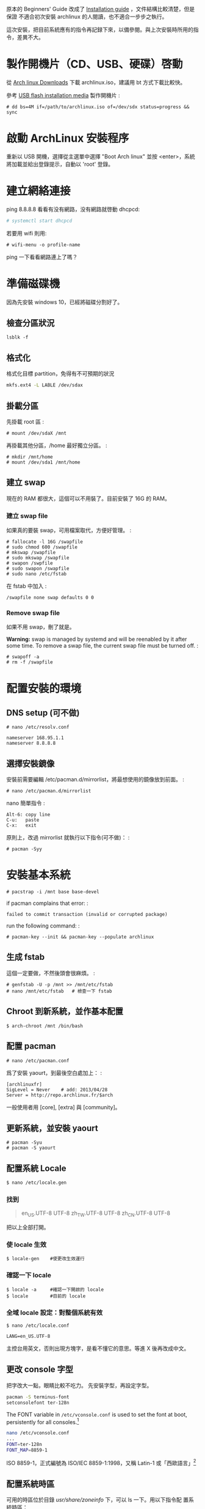 #+BEGIN_COMMENT
.. link:
.. title: Install Arch linux (2017)
.. slug: install-arch-linux-2017
.. tags: linux
.. category: computer
.. date: 2017/11/20 17:00:00 UTC+08:00
.. description:
#+END_COMMENT
#+OPTIONS: num:t

原本的 Beginners' Guide 改成了 [[https://wiki.archlinux.org/index.php/installation_guide][Installation guide]] ，文件結構比較清楚，但是保證
不適合初次安裝 archlinux 的人閱讀，也不適合一步步之執行。

這次安裝，把目前系統應有的指令再記録下來，以備參閱。與上次安裝時所用的指令，差異不大。

* 製作開機片（CD、USB、硬碟）啓動

從 [[https://www.archlinux.org/download/][Arch linux Downloads]] 下載 archlinux.iso，建議用 bt 方式下載比較快。

參考 [[https://wiki.archlinux.org/index.php/USB_flash_installation_media][USB flash installation media]] 製作開機片 :

#+BEGIN_EXAMPLE
  # dd bs=4M if=/path/to/archlinux.iso of=/dev/sdx status=progress && sync
#+END_EXAMPLE

* 啟動 ArchLinux 安裝程序

重新以 USB 開機，選擇從主選單中選擇 "Boot Arch linux" 並按
<enter>，系統將加載並給出登錄提示，自動以 'root' 登錄。

* 建立網絡連接

ping 8.8.8.8 看看有没有網路，没有網路就啓動 dhcpcd:

#+BEGIN_SRC sh
  # systemctl start dhcpcd
#+END_SRC

若要用 wifi 則用:

#+BEGIN_EXAMPLE
    # wifi-menu -o profile-name
#+END_EXAMPLE

ping 一下看看網路連上了嗎？

* 準備磁碟機

因為先安裝 windows 10，已經將磁碟分割好了。

** 檢查分區狀況

#+BEGIN_EXAMPLE
  lsblk -f
#+END_EXAMPLE

** 格式化

格式化目標 partition，免得有不可預期的狀況

#+BEGIN_SRC sh
  mkfs.ext4 -L LABLE /dev/sdax
#+END_SRC

** 掛載分區

先掛載 root 區 :

#+BEGIN_EXAMPLE
  # mount /dev/sdaX /mnt
#+END_EXAMPLE

再掛載其他分區，/home 最好獨立分區。 :

#+BEGIN_EXAMPLE
  # mkdir /mnt/home
  # mount /dev/sda1 /mnt/home
#+END_EXAMPLE

** 建立 swap

現在的 RAM 都很大，這個可以不用裝了。目前安裝了 16G 的 RAM。

*** 建立 swap file

如果真的要裝 swap，可用檔案取代，方便好管理。 :

#+BEGIN_EXAMPLE
    # fallocate -l 16G /swapfile
    # sudo chmod 600 /swapfile
    # mkswap /swapfile
    # sudo mkswap /swapfile
    # swapon /swpfile
    # sudo swapon /swapfile
    # sudo nano /etc/fstab
#+END_EXAMPLE

在 fstab 中加入 :

#+BEGIN_EXAMPLE
    /swapfile none swap defaults 0 0
#+END_EXAMPLE

*** Remove swap file

如果不用 swap，刪了就是。

*Warning:* swap is managed by systemd and will be reenabled by it after
some time. To remove a swap file, the current swap file must be turned
off. :

#+BEGIN_EXAMPLE
    # swapoff -a
    # rm -f /swapfile
#+END_EXAMPLE

* 配置安裝的環境

** DNS setup (可不做)

#+BEGIN_EXAMPLE
    # nano /etc/resolv.conf

    nameserver 168.95.1.1
    nameserver 8.8.8.8
#+END_EXAMPLE

** 選擇安裝鏡像

安裝前需要編輯 /etc/pacman.d/mirrorlist，將最想使用的鏡像放到前面。 :

#+BEGIN_EXAMPLE
    # nano /etc/pacman.d/mirrorlist
#+END_EXAMPLE

nano 簡單指令 :

#+BEGIN_EXAMPLE
    Alt-6: copy line
    C-u:   paste
    C-x:   exit
#+END_EXAMPLE

原則上，改過 mirrorlist 就執行以下指令(可不做)： :

#+BEGIN_EXAMPLE
    # pacman -Syy
#+END_EXAMPLE

* 安裝基本系統

#+BEGIN_EXAMPLE
    # pacstrap -i /mnt base base-devel
#+END_EXAMPLE

if pacman complains that error: :

#+BEGIN_EXAMPLE
    failed to commit transaction (invalid or corrupted package)
#+END_EXAMPLE

run the following command: :

#+BEGIN_EXAMPLE
    # pacman-key --init && pacman-key --populate archlinux
#+END_EXAMPLE

** 生成 fstab

這個一定要做，不然後頭會很麻煩。 :

#+BEGIN_EXAMPLE
  # genfstab -U -p /mnt >> /mnt/etc/fstab
  # nano /mnt/etc/fstab   # 檢查一下 fstab
#+END_EXAMPLE

** Chroot 到新系統，並作基本配置

#+BEGIN_EXAMPLE
    $ arch-chroot /mnt /bin/bash
#+END_EXAMPLE

** 配置 pacman

#+BEGIN_EXAMPLE
  # nano /etc/pacman.conf
#+END_EXAMPLE

爲了安裝 yaourt，到最後空白處加上： :

#+BEGIN_EXAMPLE
  [archlinuxfr]
  SigLevel = Never    # add: 2013/04/28
  Server = http://repo.archlinux.fr/$arch
#+END_EXAMPLE

一般使用者用 [core], [extra] 與 [community]。

** 更新系統，並安裝 yaourt

#+BEGIN_EXAMPLE
    # pacman -Syu
    # pacman -S yaourt
#+END_EXAMPLE

** 配置系統 Locale

#+BEGIN_SRC sh
  $ nano /etc/locale.gen
#+END_SRC

*** 找到

#+BEGIN_QUOTE
  en_US.UTF-8 UTF-8
  zh_TW.UTF-8 UTF-8
  zh_CN.UTF-8 UTF-8
#+END_QUOTE

把以上全部打開。

*** 使 locale 生效

#+BEGIN_EXAMPLE
  $ locale-gen    #使更改生效運行
#+END_EXAMPLE

*** 確認一下 locale

#+BEGIN_EXAMPLE
    $ locale -a     #確認一下開啟的 locale
    $ locale        #目前的 locale
#+END_EXAMPLE

*** 全域 locale 設定：對整個系統有效

#+BEGIN_EXAMPLE
    $ nano /etc/locale.conf

    LANG=en_US.UTF-8
#+END_EXAMPLE

主控台用英文，否則出現方塊字，是看不懂它的意思。等進 X 後再改成中文。

** 更改 console 字型
把字改大一點，眼睛比較不吃力。
先安裝字型，再設定字型。

#+BEGIN_SRC sh
  pacman -S terminus-font
  setconsolefont ter-128n
#+END_SRC

The FONT variable in =/etc/vconsole.conf= is used to set the font at boot, persistently for all consoles.[fn:1]

#+BEGIN_SRC sh
  nano /etc/vconsole.conf
  ...
  FONT=ter-128n
  FONT_MAP=8859-1
#+END_SRC

ISO 8859-1，正式編號為 ISO/IEC 8859-1:1998，又稱 Latin-1 或「西歐語言」[fn:2]

** 配置系統時區

可用的時區位於目錄 /usr/share/zoneinfo/ 下，可以 ls 一下。用以下指令配
置系統時區：

#+BEGIN_SRC sh
  ln -s /usr/share/zoneinfo/Asia/Taipei /etc/localtime
#+END_SRC

** 時間調整
為了與 windows 雙重開機 (dual boot)，最好做以下動作：

1. 修改 windows 的登錄檔，用 regedit 加上一個 DWORD(32 bits) 的機碼
   RealTimeIsUniversal，將其值設為 1，位置如下:

   #+BEGIN_EXAMPLE
     HKEY_LOCAL_MACHINE\SYSTEM\CurrentControlSet\Control\TimeZoneInformation\RealTimeIsUniversal
   #+END_EXAMPLE

2. 在 windows 中關掉「網路自動對時」的功能。

當然，以上的動作要回到 windows 才能執行。

在 linux 中，只需執行： :

#+BEGIN_SRC sh
  timedatectl set-local-rtc false
  timedatectl set-ntp true
#+END_SRC

並將 utc 時間寫入 BIOS 中即可。

#+BEGIN_SRC sh
  hwclock --systohc --utc
#+END_SRC

** 設置主機名稱

#+BEGIN_SRC sh
  nano /etc/hostname
#+END_SRC

加入

#+BEGIN_QUOTE
  hostname
#+END_QUOTE

* 再一次設定網路

簡單啓動 dhcpcd :

#+BEGIN_EXAMPLE
  # systemctl enable dhcpcd
#+END_EXAMPLE

** WIFI

用 netctl 啓動 wifi

** ADSL

如果要用 ADSL，則這個很重要，不然重開機時，就會沒網路可用。

install the network card that is supposed to be connected to the
DSL-Modem into your computer. After adding your newly installed
network card to the modules.conf/modprobe.conf install therp-pppoe
package :

#+BEGIN_EXAMPLE
    $ pacman -S rp-pppoe
    $ pppoe-setup
#+END_EXAMPLE

run the pppoe-setup script to configure your connection After you have
entered all the data, you can connect and disconnect your line with :

#+BEGIN_EXAMPLE
    $ systemctl start adsl
#+END_EXAMPLE

and :

#+BEGIN_EXAMPLE
    $ systemctl stop adsl
#+END_EXAMPLE

respectively. The setup is usually easy and straightforward, but feel
free to read the manpages for hints. If you want to automatically 'dial
in' at boot, issue command :

#+BEGIN_EXAMPLE
    $ systemctl enable adsl

    or

    $ systemctl disable adsl
#+END_EXAMPLE

to remove auto 'dial in' at boot.

* mkinitcpio
增加 lvm2 到 hooks 後，執行 =mkinitcpio= :

#+BEGIN_EXAMPLE
    # nano /etc/mkinitcpio.conf

    HOOKS=(... udev ... block lvm2 filesystems ...)

    # mkinitcpio -p linux
#+END_EXAMPLE

* Install and configure a bootloader
Install the grub-bios package and then run grub-install: :

#+BEGIN_EXAMPLE
    # pacman -S grub-bios                       ## 安裝 grub-bios
    # grub-install --target=i386-pc --recheck /dev/sda  ## 安裝到 boot 區
#+END_EXAMPLE

** 自動尋找其它的 OS
如果有其他的 OS，這個就很重要。 :

#+BEGIN_EXAMPLE
  # pacman -S os-prober
#+END_EXAMPLE

或是直接在 /etc/grub.d/40\_custom 加上以下指令 :

#+BEGIN_EXAMPLE
    menuentry "Windows 10" --class windows --class os {
      insmod ntfs
      search --no-floppy --set=root --fs-uuid $your_uuid_here$
      ntldr /bootmgr
    }
#+END_EXAMPLE

** 安裝 microcode
這步要在 grub-mkconfig 之前做 :

#+BEGIN_EXAMPLE
  # pacman -S intel-ucode
#+END_EXAMPLE

** 自動產生 grub.cfg
這個一定要做，不然重開機時，就等著進 grub shell，很麻煩。 :

#+BEGIN_EXAMPLE
  # grub-mkconfig -o /boot/grub/grub.cfg
#+END_EXAMPLE

* 重啓
#+BEGIN_EXAMPLE
  # exit
  # umount /mnt
  # reboot
#+END_EXAMPLE

** 確認網路連線

root 重啓後，ping 一下看看網路連上了嗎？如果沒有，手動連線。 :

#+BEGIN_EXAMPLE
  # ping 8.8.8.8
  # systemctl start dhcpcd
或
  # netctl start <wifi-profile-name>
#+END_EXAMPLE

** update system（可不做）

#+BEGIN_EXAMPLE
    # pacman -Syu
#+END_EXAMPLE

* post-installation
** 設置 Root 密碼並創建一般用戶

#+BEGIN_EXAMPLE
    $ passwd
    $ useradd -m -s /bin/bash  -g users -G video,storage,optical,lp,scanner,games,wheel username
    $ passwd username
#+END_EXAMPLE

** 安裝 Sudo

#+BEGIN_EXAMPLE
  $ pacman -S sudo
  $ EDITOR=nano visudo
#+END_EXAMPLE

允許 wheel 用戶組成員無密碼使用 sudo： :

#+BEGIN_EXAMPLE
  $ visudo
#+END_EXAMPLE

**** 輸入

#+BEGIN_QUOTE
  %wheel ALL=(ALL) NOPASSWD:ALL
#+END_QUOTE

再來是設定 sudo，隨便找一個空白行加上： :

#+BEGIN_EXAMPLE
    username ALL=(ALL) ALL
#+END_EXAMPLE

** 登出，並以新的用戶名稱登入
** 設定聲音 alas
安裝音效驅動，直接用 alas，不要考慮太多。 :

#+BEGIN_EXAMPLE
  $ yaourt -S alsa-utils
#+END_EXAMPLE

將帳號加入音效使用權： :

#+BEGIN_EXAMPLE
  $ sudo gpasswd -a username audio
#+END_EXAMPLE

alsa 預設是靜音，以 alsamixer 手動打開聲音 :

#+BEGIN_EXAMPLE
  $ alsamixer
#+END_EXAMPLE

或者命令列直接開啓 :

#+BEGIN_EXAMPLE
  $ amixer sset Master unmute
#+END_EXAMPLE

測試一下有沒有聲音 :

#+BEGIN_EXAMPLE
  $ speaker-test -c 2
#+END_EXAMPLE

** 安裝 x11

#+BEGIN_EXAMPLE
  # pacman -S xorg-{server,apps} mesa
#+END_EXAMPLE

因為要用 xlogin，所以 =xorg-xinit= 可以不用裝了。

** 裝顯卡驅動

ATi 用戶：

直接裝開源驅動

#+BEGIN_EXAMPLE
  $ pacman -S xf86-video-amdgpu
#+END_EXAMPLE

或是用舊的

#+BEGIN_EXAMPLE
  $ pacman -S xf86-video-ati
#+END_EXAMPLE

intel 用戶：

#+BEGIN_EXAMPLE
  $ pacman -S xf86-video-intel libav-intel-driver
#+END_EXAMPLE

** 安裝字體

加上 ~ttf-liberation~ 修正部份 PDF 字型，此為 google-chrome 新的依賴。
為了罕見字，加裝 ~ttf-hanazono~

#+BEGIN_EXAMPLE
  $ yaourt -S ttf-tw ttf-dejavu ttf-liberation ttf-hanazono
  $ yaourt -S adobe-source-{code,sans,serif}-pro-fonts adobe-source-han-{sans,serif}-{cn,jp,kr,otc,tw}-fonts
#+END_EXAMPLE

** 讓 X 可以顯示中文

#+BEGIN_EXAMPLE
$ nano ~/.xinitrc

export LANG=zh_TW.UTF-8
export LC_ALL="zh_TW.UTF-8"
#+END_EXAMPLE

** 將右邊的數字鍵盤預設爲方向鍵

#+BEGIN_EXAMPLE
    $ yaourt -S numlockx

    $ nano ~/.xinitrc

    numlockx &
#+END_EXAMPLE

** 安裝桌面

目前使用 lxqt + xmonad。lxqt

安裝 lxqt:

#+BEGIN_EXAMPLE
    yaourt -S lxqt
#+END_EXAMPLE

先修改 =pacman.conf=:

#+BEGIN_EXAMPLE
    # nano /etc/pacman.conf
#+END_EXAMPLE

然後在 =[community]= 之前加上:

#+BEGIN_EXAMPLE
    [haskell-core]
    Server = http://xsounds.org/~haskell/core/$arch
#+END_EXAMPLE

接著才可安裝 xmonad 和 taffybar:

#+BEGIN_EXAMPLE
    yaourt -S haskell-xmonad haskell-xmonad-contrib haskell-taffybar
#+END_EXAMPLE

** theme

Using Breeze theme and Flat Remix icon theme:

#+BEGIN_EXAMPLE
    yaourt -S breeze{,-kde4,-gtk} flat-remix-git lxappearance
#+END_EXAMPLE

進 lxappearance 設定 theme and icon theme

** 安裝中文輸入法

沒有其它選擇，就用 fcitx。

#+BEGIN_EXAMPLE
    yaourt -S fcitx-im fcitx-configtool fcitx-chewing
#+END_EXAMPLE

** install google chrome

#+BEGIN_EXAMPLE
    $ yaourt -S google-chrome
#+END_EXAMPLE

** 安裝文字編輯器

現在已經沒有別的選擇了，只能用 emacs
這個神的編輯器，因為她實在是太強大了， 讓我不忍放棄她。 :

#+BEGIN_EXAMPLE
    $ yaourt -S emacs
#+END_EXAMPLE

可用的系統成型了，但是， 後面<post-installation-of-archlinux>
還有許多需要再調整的。

* issues
** kvm:disable by bios
iVT enable @ bios

* Footnotes
[fn:1] https://wiki.archlinux.org/index.php/Fonts#Console_fonts
[fn:2] https://zh.wikipedia.org/wiki/ISO/IEC_8859-1
